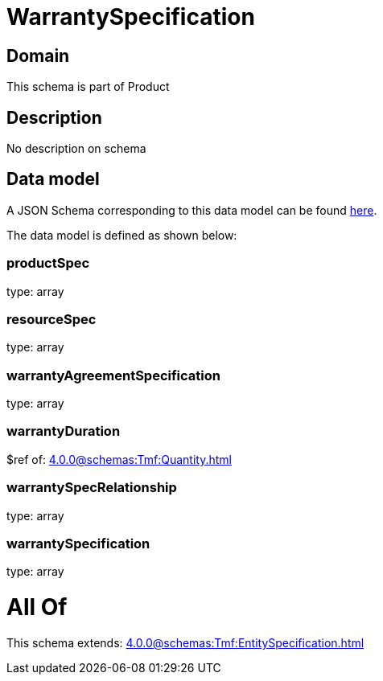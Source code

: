 = WarrantySpecification

[#domain]
== Domain

This schema is part of Product

[#description]
== Description

No description on schema


[#data_model]
== Data model

A JSON Schema corresponding to this data model can be found https://tmforum.org[here].

The data model is defined as shown below:


=== productSpec
type: array


=== resourceSpec
type: array


=== warrantyAgreementSpecification
type: array


=== warrantyDuration
$ref of: xref:4.0.0@schemas:Tmf:Quantity.adoc[]


=== warrantySpecRelationship
type: array


=== warrantySpecification
type: array


= All Of 
This schema extends: xref:4.0.0@schemas:Tmf:EntitySpecification.adoc[]
